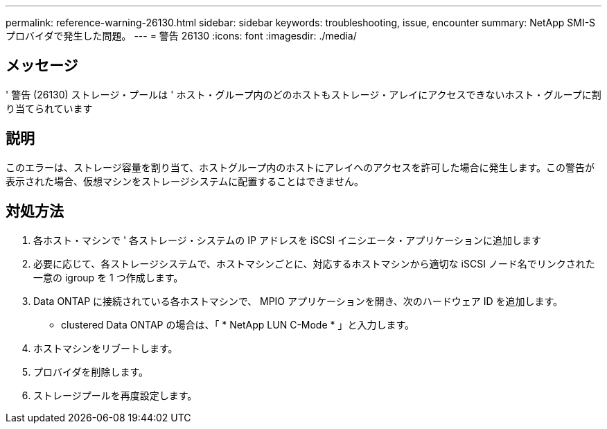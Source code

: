 ---
permalink: reference-warning-26130.html 
sidebar: sidebar 
keywords: troubleshooting, issue, encounter 
summary: NetApp SMI-S プロバイダで発生した問題。 
---
= 警告 26130
:icons: font
:imagesdir: ./media/




== メッセージ

' 警告 (26130) ストレージ・プールは ' ホスト・グループ内のどのホストもストレージ・アレイにアクセスできないホスト・グループに割り当てられています



== 説明

このエラーは、ストレージ容量を割り当て、ホストグループ内のホストにアレイへのアクセスを許可した場合に発生します。この警告が表示された場合、仮想マシンをストレージシステムに配置することはできません。



== 対処方法

. 各ホスト・マシンで ' 各ストレージ・システムの IP アドレスを iSCSI イニシエータ・アプリケーションに追加します
. 必要に応じて、各ストレージシステムで、ホストマシンごとに、対応するホストマシンから適切な iSCSI ノード名でリンクされた一意の igroup を 1 つ作成します。
. Data ONTAP に接続されている各ホストマシンで、 MPIO アプリケーションを開き、次のハードウェア ID を追加します。
+
** clustered Data ONTAP の場合は、「 * NetApp LUN C-Mode * 」と入力します。


. ホストマシンをリブートします。
. プロバイダを削除します。
. ストレージプールを再度設定します。

